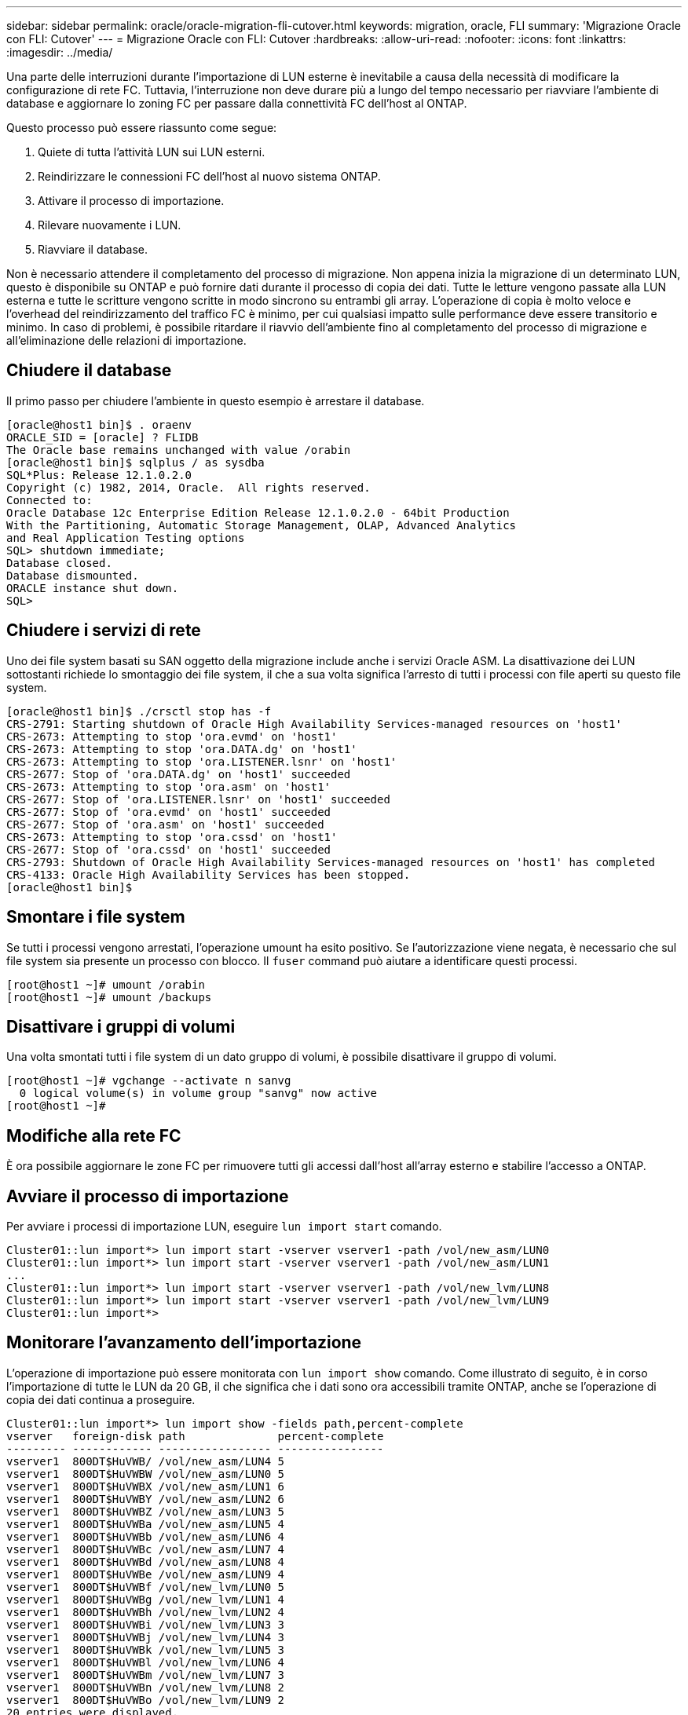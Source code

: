 ---
sidebar: sidebar 
permalink: oracle/oracle-migration-fli-cutover.html 
keywords: migration, oracle, FLI 
summary: 'Migrazione Oracle con FLI: Cutover' 
---
= Migrazione Oracle con FLI: Cutover
:hardbreaks:
:allow-uri-read: 
:nofooter: 
:icons: font
:linkattrs: 
:imagesdir: ../media/


[role="lead"]
Una parte delle interruzioni durante l'importazione di LUN esterne è inevitabile a causa della necessità di modificare la configurazione di rete FC. Tuttavia, l'interruzione non deve durare più a lungo del tempo necessario per riavviare l'ambiente di database e aggiornare lo zoning FC per passare dalla connettività FC dell'host al ONTAP.

Questo processo può essere riassunto come segue:

. Quiete di tutta l'attività LUN sui LUN esterni.
. Reindirizzare le connessioni FC dell'host al nuovo sistema ONTAP.
. Attivare il processo di importazione.
. Rilevare nuovamente i LUN.
. Riavviare il database.


Non è necessario attendere il completamento del processo di migrazione. Non appena inizia la migrazione di un determinato LUN, questo è disponibile su ONTAP e può fornire dati durante il processo di copia dei dati. Tutte le letture vengono passate alla LUN esterna e tutte le scritture vengono scritte in modo sincrono su entrambi gli array. L'operazione di copia è molto veloce e l'overhead del reindirizzamento del traffico FC è minimo, per cui qualsiasi impatto sulle performance deve essere transitorio e minimo. In caso di problemi, è possibile ritardare il riavvio dell'ambiente fino al completamento del processo di migrazione e all'eliminazione delle relazioni di importazione.



== Chiudere il database

Il primo passo per chiudere l'ambiente in questo esempio è arrestare il database.

....
[oracle@host1 bin]$ . oraenv
ORACLE_SID = [oracle] ? FLIDB
The Oracle base remains unchanged with value /orabin
[oracle@host1 bin]$ sqlplus / as sysdba
SQL*Plus: Release 12.1.0.2.0
Copyright (c) 1982, 2014, Oracle.  All rights reserved.
Connected to:
Oracle Database 12c Enterprise Edition Release 12.1.0.2.0 - 64bit Production
With the Partitioning, Automatic Storage Management, OLAP, Advanced Analytics
and Real Application Testing options
SQL> shutdown immediate;
Database closed.
Database dismounted.
ORACLE instance shut down.
SQL>
....


== Chiudere i servizi di rete

Uno dei file system basati su SAN oggetto della migrazione include anche i servizi Oracle ASM. La disattivazione dei LUN sottostanti richiede lo smontaggio dei file system, il che a sua volta significa l'arresto di tutti i processi con file aperti su questo file system.

....
[oracle@host1 bin]$ ./crsctl stop has -f
CRS-2791: Starting shutdown of Oracle High Availability Services-managed resources on 'host1'
CRS-2673: Attempting to stop 'ora.evmd' on 'host1'
CRS-2673: Attempting to stop 'ora.DATA.dg' on 'host1'
CRS-2673: Attempting to stop 'ora.LISTENER.lsnr' on 'host1'
CRS-2677: Stop of 'ora.DATA.dg' on 'host1' succeeded
CRS-2673: Attempting to stop 'ora.asm' on 'host1'
CRS-2677: Stop of 'ora.LISTENER.lsnr' on 'host1' succeeded
CRS-2677: Stop of 'ora.evmd' on 'host1' succeeded
CRS-2677: Stop of 'ora.asm' on 'host1' succeeded
CRS-2673: Attempting to stop 'ora.cssd' on 'host1'
CRS-2677: Stop of 'ora.cssd' on 'host1' succeeded
CRS-2793: Shutdown of Oracle High Availability Services-managed resources on 'host1' has completed
CRS-4133: Oracle High Availability Services has been stopped.
[oracle@host1 bin]$
....


== Smontare i file system

Se tutti i processi vengono arrestati, l'operazione umount ha esito positivo. Se l'autorizzazione viene negata, è necessario che sul file system sia presente un processo con blocco. Il `fuser` command può aiutare a identificare questi processi.

....
[root@host1 ~]# umount /orabin
[root@host1 ~]# umount /backups
....


== Disattivare i gruppi di volumi

Una volta smontati tutti i file system di un dato gruppo di volumi, è possibile disattivare il gruppo di volumi.

....
[root@host1 ~]# vgchange --activate n sanvg
  0 logical volume(s) in volume group "sanvg" now active
[root@host1 ~]#
....


== Modifiche alla rete FC

È ora possibile aggiornare le zone FC per rimuovere tutti gli accessi dall'host all'array esterno e stabilire l'accesso a ONTAP.



== Avviare il processo di importazione

Per avviare i processi di importazione LUN, eseguire `lun import start` comando.

....
Cluster01::lun import*> lun import start -vserver vserver1 -path /vol/new_asm/LUN0
Cluster01::lun import*> lun import start -vserver vserver1 -path /vol/new_asm/LUN1
...
Cluster01::lun import*> lun import start -vserver vserver1 -path /vol/new_lvm/LUN8
Cluster01::lun import*> lun import start -vserver vserver1 -path /vol/new_lvm/LUN9
Cluster01::lun import*>
....


== Monitorare l'avanzamento dell'importazione

L'operazione di importazione può essere monitorata con `lun import show` comando. Come illustrato di seguito, è in corso l'importazione di tutte le LUN da 20 GB, il che significa che i dati sono ora accessibili tramite ONTAP, anche se l'operazione di copia dei dati continua a proseguire.

....
Cluster01::lun import*> lun import show -fields path,percent-complete
vserver   foreign-disk path              percent-complete
--------- ------------ ----------------- ----------------
vserver1  800DT$HuVWB/ /vol/new_asm/LUN4 5
vserver1  800DT$HuVWBW /vol/new_asm/LUN0 5
vserver1  800DT$HuVWBX /vol/new_asm/LUN1 6
vserver1  800DT$HuVWBY /vol/new_asm/LUN2 6
vserver1  800DT$HuVWBZ /vol/new_asm/LUN3 5
vserver1  800DT$HuVWBa /vol/new_asm/LUN5 4
vserver1  800DT$HuVWBb /vol/new_asm/LUN6 4
vserver1  800DT$HuVWBc /vol/new_asm/LUN7 4
vserver1  800DT$HuVWBd /vol/new_asm/LUN8 4
vserver1  800DT$HuVWBe /vol/new_asm/LUN9 4
vserver1  800DT$HuVWBf /vol/new_lvm/LUN0 5
vserver1  800DT$HuVWBg /vol/new_lvm/LUN1 4
vserver1  800DT$HuVWBh /vol/new_lvm/LUN2 4
vserver1  800DT$HuVWBi /vol/new_lvm/LUN3 3
vserver1  800DT$HuVWBj /vol/new_lvm/LUN4 3
vserver1  800DT$HuVWBk /vol/new_lvm/LUN5 3
vserver1  800DT$HuVWBl /vol/new_lvm/LUN6 4
vserver1  800DT$HuVWBm /vol/new_lvm/LUN7 3
vserver1  800DT$HuVWBn /vol/new_lvm/LUN8 2
vserver1  800DT$HuVWBo /vol/new_lvm/LUN9 2
20 entries were displayed.
....
Se è necessario un processo non in linea, ritardare il riscoperta o il riavvio dei servizi fino al `lun import show` il comando indica che tutta la migrazione è stata eseguita correttamente e completata. È quindi possibile completare il processo di migrazione come descritto in link:../migration/migration_options.html#foreign-lun-import-fli["Importazione di LUN esterne - completamento"].

Se hai bisogno di una migrazione online, procedi con il rilevamento dei LUN nella nuova sede e attiva i servizi.



== Eseguire la scansione delle modifiche al dispositivo SCSI

Nella maggior parte dei casi, l'opzione più semplice per ritrovare nuove LUN è riavviare l'host. In questo modo, si rimuovono automaticamente i vecchi dispositivi obsoleti, si rilevano correttamente tutti i nuovi LUN e si creano dispositivi associati come i dispositivi multipathing. L'esempio qui mostra una procedura completamente online a scopo dimostrativo.

Attenzione: Prima di riavviare un host, assicurarsi che tutte le voci in `/etc/fstab` Il riferimento alle risorse SAN migrate verrà commentato. Se questa operazione non viene eseguita e si verificano problemi con l'accesso LUN, il sistema operativo potrebbe non avviarsi. Questa situazione non danneggia i dati. Tuttavia, può essere molto scomodo avviare in modalità rescue o in una modalità simile e correggere `/etc/fstab` In modo che il sistema operativo possa essere avviato per consentire la risoluzione dei problemi.

I LUN della versione di Linux utilizzata in questo esempio possono essere rianalizzati con `rescan-scsi-bus.sh` comando. Se il comando viene eseguito correttamente, nell'output viene visualizzato ogni percorso LUN. L'output può essere difficile da interpretare, ma, se la configurazione di zoning e igroup era corretta, molti LUN dovrebbero apparire che includono un `NETAPP` stringa fornitore.

....
[root@host1 /]# rescan-scsi-bus.sh
Scanning SCSI subsystem for new devices
Scanning host 0 for  SCSI target IDs  0 1 2 3 4 5 6 7, all LUNs
 Scanning for device 0 2 0 0 ...
OLD: Host: scsi0 Channel: 02 Id: 00 Lun: 00
      Vendor: LSI      Model: RAID SAS 6G 0/1  Rev: 2.13
      Type:   Direct-Access                    ANSI SCSI revision: 05
Scanning host 1 for  SCSI target IDs  0 1 2 3 4 5 6 7, all LUNs
 Scanning for device 1 0 0 0 ...
OLD: Host: scsi1 Channel: 00 Id: 00 Lun: 00
      Vendor: Optiarc  Model: DVD RW AD-7760H  Rev: 1.41
      Type:   CD-ROM                           ANSI SCSI revision: 05
Scanning host 2 for  SCSI target IDs  0 1 2 3 4 5 6 7, all LUNs
Scanning host 3 for  SCSI target IDs  0 1 2 3 4 5 6 7, all LUNs
Scanning host 4 for  SCSI target IDs  0 1 2 3 4 5 6 7, all LUNs
Scanning host 5 for  SCSI target IDs  0 1 2 3 4 5 6 7, all LUNs
Scanning host 6 for  SCSI target IDs  0 1 2 3 4 5 6 7, all LUNs
Scanning host 7 for  all SCSI target IDs, all LUNs
 Scanning for device 7 0 0 10 ...
OLD: Host: scsi7 Channel: 00 Id: 00 Lun: 10
      Vendor: NETAPP   Model: LUN C-Mode       Rev: 8300
      Type:   Direct-Access                    ANSI SCSI revision: 05
 Scanning for device 7 0 0 11 ...
OLD: Host: scsi7 Channel: 00 Id: 00 Lun: 11
      Vendor: NETAPP   Model: LUN C-Mode       Rev: 8300
      Type:   Direct-Access                    ANSI SCSI revision: 05
 Scanning for device 7 0 0 12 ...
...
OLD: Host: scsi9 Channel: 00 Id: 01 Lun: 18
      Vendor: NETAPP   Model: LUN C-Mode       Rev: 8300
      Type:   Direct-Access                    ANSI SCSI revision: 05
 Scanning for device 9 0 1 19 ...
OLD: Host: scsi9 Channel: 00 Id: 01 Lun: 19
      Vendor: NETAPP   Model: LUN C-Mode       Rev: 8300
      Type:   Direct-Access                    ANSI SCSI revision: 05
0 new or changed device(s) found.
0 remapped or resized device(s) found.
0 device(s) removed.
....


== Verificare la presenza di dispositivi multipercorso

Il processo di rilevamento LUN attiva anche la ricreazione dei dispositivi multipath, ma è noto che il driver multipathing Linux presenta problemi occasionali. L'output di `multipath - ll` dovrebbe essere controllato per verificare che l'output sia come previsto. Per esempio, l'uscita seguente mostra dispositivi multipercorso associati a A. `NETAPP` stringa fornitore. Ciascun dispositivo dispone di quattro percorsi, di cui due con priorità 50 e due con priorità 10. Anche se l'output esatto può variare con diverse versioni di Linux, questo risultato sembra come previsto.


NOTE: Fare riferimento alla documentazione delle utilità host per la versione di Linux utilizzata per verificare che `/etc/multipath.conf` le impostazioni sono corrette.

....
[root@host1 /]# multipath -ll
3600a098038303558735d493762504b36 dm-5 NETAPP  ,LUN C-Mode
size=10G features='4 queue_if_no_path pg_init_retries 50 retain_attached_hw_handle' hwhandler='1 alua' wp=rw
|-+- policy='service-time 0' prio=50 status=active
| |- 7:0:1:4  sdat 66:208 active ready running
| `- 9:0:1:4  sdbn 68:16  active ready running
`-+- policy='service-time 0' prio=10 status=enabled
  |- 7:0:0:4  sdf  8:80   active ready running
  `- 9:0:0:4  sdz  65:144 active ready running
3600a098038303558735d493762504b2d dm-10 NETAPP  ,LUN C-Mode
size=10G features='4 queue_if_no_path pg_init_retries 50 retain_attached_hw_handle' hwhandler='1 alua' wp=rw
|-+- policy='service-time 0' prio=50 status=active
| |- 7:0:1:8  sdax 67:16  active ready running
| `- 9:0:1:8  sdbr 68:80  active ready running
`-+- policy='service-time 0' prio=10 status=enabled
  |- 7:0:0:8  sdj  8:144  active ready running
  `- 9:0:0:8  sdad 65:208 active ready running
...
3600a098038303558735d493762504b37 dm-8 NETAPP  ,LUN C-Mode
size=10G features='4 queue_if_no_path pg_init_retries 50 retain_attached_hw_handle' hwhandler='1 alua' wp=rw
|-+- policy='service-time 0' prio=50 status=active
| |- 7:0:1:5  sdau 66:224 active ready running
| `- 9:0:1:5  sdbo 68:32  active ready running
`-+- policy='service-time 0' prio=10 status=enabled
  |- 7:0:0:5  sdg  8:96   active ready running
  `- 9:0:0:5  sdaa 65:160 active ready running
3600a098038303558735d493762504b4b dm-22 NETAPP  ,LUN C-Mode
size=10G features='4 queue_if_no_path pg_init_retries 50 retain_attached_hw_handle' hwhandler='1 alua' wp=rw
|-+- policy='service-time 0' prio=50 status=active
| |- 7:0:1:19 sdbi 67:192 active ready running
| `- 9:0:1:19 sdcc 69:0   active ready running
`-+- policy='service-time 0' prio=10 status=enabled
  |- 7:0:0:19 sdu  65:64  active ready running
  `- 9:0:0:19 sdao 66:128 active ready running
....


== Riattivare il gruppo di volumi LVM

Se i LUN LVM sono stati rilevati correttamente, l' `vgchange --activate y` il comando dovrebbe riuscire. Questo è un buon esempio del valore di un volume manager logico. Una modifica del WWN di una LUN o anche di un numero di serie non è importante perché i metadati del gruppo di volumi vengono scritti sul LUN stesso.

Il sistema operativo ha eseguito la scansione dei LUN e ha rilevato una piccola quantità di dati scritti sul LUN che lo identifica come volume fisico appartenente a. `sanvg volumegroup`. Successivamente, ha costruito tutti i dispositivi necessari. È sufficiente riattivare il gruppo di volumi.

....
[root@host1 /]# vgchange --activate y sanvg
  Found duplicate PV fpCzdLTuKfy2xDZjai1NliJh3TjLUBiT: using /dev/mapper/3600a098038303558735d493762504b46 not /dev/sdp
  Using duplicate PV /dev/mapper/3600a098038303558735d493762504b46 from subsystem DM, ignoring /dev/sdp
  2 logical volume(s) in volume group "sanvg" now active
....


== Rimontare i file system

Dopo la riattivazione del gruppo di volumi, i file system possono essere montati con tutti i dati originali intatti. Come indicato in precedenza, i file system sono completamente operativi anche se la replica dei dati è ancora attiva nel gruppo back.

....
[root@host1 /]# mount /orabin
[root@host1 /]# mount /backups
[root@host1 /]# df -k
Filesystem                       1K-blocks      Used Available Use% Mounted on
/dev/mapper/rhel-root             52403200   8837100  43566100  17% /
devtmpfs                          65882776         0  65882776   0% /dev
tmpfs                              6291456        84   6291372   1% /dev/shm
tmpfs                             65898668      9884  65888784   1% /run
tmpfs                             65898668         0  65898668   0% /sys/fs/cgroup
/dev/sda1                           505580    224828    280752  45% /boot
fas8060-nfs-public:/install      199229440 119368256  79861184  60% /install
fas8040-nfs-routable:/snapomatic   9961472     30528   9930944   1% /snapomatic
tmpfs                             13179736        16  13179720   1% /run/user/42
tmpfs                             13179736         0  13179736   0% /run/user/0
/dev/mapper/sanvg-lvorabin        20961280  12357456   8603824  59% /orabin
/dev/mapper/sanvg-lvbackups       73364480  62947536  10416944  86% /backups
....


== Ripetere la scansione per i dispositivi ASM

I dispositivi ASMlib dovrebbero essere stati riselezionati al momento della nuova scansione dei dispositivi SCSI. La riscoperta può essere verificata online riavviando ASMlib e quindi eseguendo la scansione dei dischi.


NOTE: Questa fase è pertinente solo alle configurazioni ASM in cui viene utilizzato ASMlib.

Attenzione: Se non viene utilizzato ASMlib, il `/dev/mapper` i dispositivi dovrebbero essere stati ricreati automaticamente. Tuttavia, le autorizzazioni potrebbero non essere corrette. È necessario impostare autorizzazioni speciali sui dispositivi sottostanti per ASM in assenza di ASMlib. Questa operazione viene solitamente eseguita tramite voci speciali in entrambi `/etc/multipath.conf` oppure `udev` o eventualmente in entrambi i set di regole. È possibile che questi file debbano essere aggiornati per riflettere le modifiche apportate all'ambiente in termini di numeri WWN o di serie per assicurarsi che i dispositivi ASM dispongano ancora delle autorizzazioni corrette.

In questo esempio, il riavvio di ASMlib e la scansione dei dischi mostrano gli stessi 10 LUN ASM dell'ambiente originale.

....
[root@host1 /]# oracleasm exit
Unmounting ASMlib driver filesystem: /dev/oracleasm
Unloading module "oracleasm": oracleasm
[root@host1 /]# oracleasm init
Loading module "oracleasm": oracleasm
Configuring "oracleasm" to use device physical block size
Mounting ASMlib driver filesystem: /dev/oracleasm
[root@host1 /]# oracleasm scandisks
Reloading disk partitions: done
Cleaning any stale ASM disks...
Scanning system for ASM disks...
Instantiating disk "ASM0"
Instantiating disk "ASM1"
Instantiating disk "ASM2"
Instantiating disk "ASM3"
Instantiating disk "ASM4"
Instantiating disk "ASM5"
Instantiating disk "ASM6"
Instantiating disk "ASM7"
Instantiating disk "ASM8"
Instantiating disk "ASM9"
....


== Riavviare i servizi di rete

Ora che i dispositivi LVM e ASM sono online e disponibili, è possibile riavviare i servizi grid.

....
[root@host1 /]# cd /orabin/product/12.1.0/grid/bin
[root@host1 bin]# ./crsctl start has
....


== Riavviare il database

Dopo aver riavviato i servizi di griglia, è possibile avviare il database. Potrebbe essere necessario attendere alcuni minuti affinché i servizi ASM diventino completamente disponibili prima di provare ad avviare il database.

....
[root@host1 bin]# su - oracle
[oracle@host1 ~]$ . oraenv
ORACLE_SID = [oracle] ? FLIDB
The Oracle base has been set to /orabin
[oracle@host1 ~]$ sqlplus / as sysdba
SQL*Plus: Release 12.1.0.2.0
Copyright (c) 1982, 2014, Oracle.  All rights reserved.
Connected to an idle instance.
SQL> startup
ORACLE instance started.
Total System Global Area 3221225472 bytes
Fixed Size                  4502416 bytes
Variable Size            1207962736 bytes
Database Buffers         1996488704 bytes
Redo Buffers               12271616 bytes
Database mounted.
Database opened.
SQL>
....